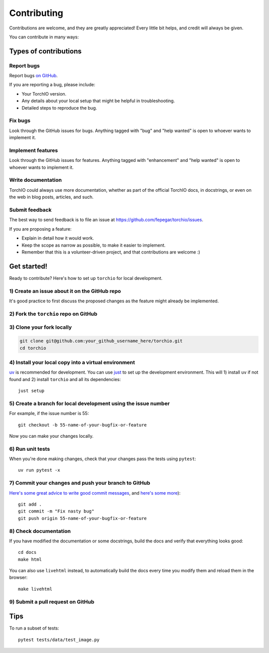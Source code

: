 .. highlight:: shell

============
Contributing
============

Contributions are welcome, and they are greatly appreciated! Every little bit
helps, and credit will always be given.

You can contribute in many ways:

Types of contributions
----------------------

Report bugs
~~~~~~~~~~~

Report bugs
`on GitHub <https://github.com/fepegar/torchio/issues/new?assignees=&labels=bug&template=bug_report.md&title=>`_.

If you are reporting a bug, please include:

* Your TorchIO version.
* Any details about your local setup that might be helpful in troubleshooting.
* Detailed steps to reproduce the bug.

Fix bugs
~~~~~~~~

Look through the GitHub issues for bugs. Anything tagged with "bug" and "help
wanted" is open to whoever wants to implement it.

Implement features
~~~~~~~~~~~~~~~~~~

Look through the GitHub issues for features. Anything tagged with "enhancement"
and "help wanted" is open to whoever wants to implement it.

Write documentation
~~~~~~~~~~~~~~~~~~~

TorchIO could always use more documentation, whether as part of the
official TorchIO docs, in docstrings, or even on the web in blog posts,
articles, and such.

Submit feedback
~~~~~~~~~~~~~~~

The best way to send feedback is to file an issue at https://github.com/fepegar/torchio/issues.

If you are proposing a feature:

* Explain in detail how it would work.
* Keep the scope as narrow as possible, to make it easier to implement.
* Remember that this is a volunteer-driven project, and that contributions
  are welcome :)

Get started!
------------

Ready to contribute? Here's how to set up ``torchio`` for local development.

1) Create an issue about it on the GitHub repo
~~~~~~~~~~~~~~~~~~~~~~~~~~~~~~~~~~~~~~~~~~~~~~

It's good practice to first discuss the proposed changes as the feature might
already be implemented.

2) Fork the ``torchio`` repo on GitHub
~~~~~~~~~~~~~~~~~~~~~~~~~~~~~~~~~~~~~~

3) Clone your fork locally
~~~~~~~~~~~~~~~~~~~~~~~~~~

.. code-block:: bash

    git clone git@github.com:your_github_username_here/torchio.git
    cd torchio

4) Install your local copy into a virtual environment
~~~~~~~~~~~~~~~~~~~~~~~~~~~~~~~~~~~~~~~~~~~~~~~~~~~~~

`uv <https://docs.astral.sh/uv/>`_ is recommended for development.
You can use `just <https://just.systems/>`_ to set up the development environment.
This will 1) install ``uv`` if not found and 2) install ``torchio`` and all its
dependencies::

    just setup

5) Create a branch for local development using the issue number
~~~~~~~~~~~~~~~~~~~~~~~~~~~~~~~~~~~~~~~~~~~~~~~~~~~~~~~~~~~~~~~

For example, if the issue number is 55::

    git checkout -b 55-name-of-your-bugfix-or-feature

Now you can make your changes locally.

6) Run unit tests
~~~~~~~~~~~~~~~~~

When you're done making changes, check that your changes pass the tests
using ``pytest``::

    uv run pytest -x

7) Commit your changes and push your branch to GitHub
~~~~~~~~~~~~~~~~~~~~~~~~~~~~~~~~~~~~~~~~~~~~~~~~~~~~~

`Here's some great
advice to write good commit
messages <https://chris.beams.io/posts/git-commit>`_, and `here's some
more <https://medium.com/@joshuatauberer/write-joyous-git-commit-messages-2f98891114c4>`_)::

    git add .
    git commit -m "Fix nasty bug"
    git push origin 55-name-of-your-bugfix-or-feature

8) Check documentation
~~~~~~~~~~~~~~~~~~~~~~

If you have modified the documentation or some docstrings, build the docs and
verify that everything looks good::

    cd docs
    make html

You can also use ``livehtml`` instead, to automatically build the docs every
time you modify them and reload them in the browser::

    make livehtml

9) Submit a pull request on GitHub
~~~~~~~~~~~~~~~~~~~~~~~~~~~~~~~~~~

Tips
----

To run a subset of tests::

    pytest tests/data/test_image.py

